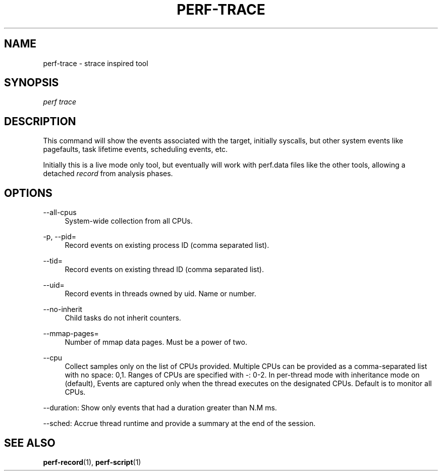 '\" t
.\"     Title: perf-trace
.\"    Author: [FIXME: author] [see http://docbook.sf.net/el/author]
.\" Generator: DocBook XSL Stylesheets v1.77.1 <http://docbook.sf.net/>
.\"      Date: 03/19/2013
.\"    Manual: perf Manual
.\"    Source: perf
.\"  Language: English
.\"
.TH "PERF\-TRACE" "1" "03/19/2013" "perf" "perf Manual"
.\" -----------------------------------------------------------------
.\" * Define some portability stuff
.\" -----------------------------------------------------------------
.\" ~~~~~~~~~~~~~~~~~~~~~~~~~~~~~~~~~~~~~~~~~~~~~~~~~~~~~~~~~~~~~~~~~
.\" http://bugs.debian.org/507673
.\" http://lists.gnu.org/archive/html/groff/2009-02/msg00013.html
.\" ~~~~~~~~~~~~~~~~~~~~~~~~~~~~~~~~~~~~~~~~~~~~~~~~~~~~~~~~~~~~~~~~~
.ie \n(.g .ds Aq \(aq
.el       .ds Aq '
.\" -----------------------------------------------------------------
.\" * set default formatting
.\" -----------------------------------------------------------------
.\" disable hyphenation
.nh
.\" disable justification (adjust text to left margin only)
.ad l
.\" -----------------------------------------------------------------
.\" * MAIN CONTENT STARTS HERE *
.\" -----------------------------------------------------------------
.SH "NAME"
perf-trace \- strace inspired tool
.SH "SYNOPSIS"
.sp
.nf
\fIperf trace\fR
.fi
.SH "DESCRIPTION"
.sp
This command will show the events associated with the target, initially syscalls, but other system events like pagefaults, task lifetime events, scheduling events, etc\&.
.sp
Initially this is a live mode only tool, but eventually will work with perf\&.data files like the other tools, allowing a detached \fIrecord\fR from analysis phases\&.
.SH "OPTIONS"
.PP
\-\-all\-cpus
.RS 4
System\-wide collection from all CPUs\&.
.RE
.PP
\-p, \-\-pid=
.RS 4
Record events on existing process ID (comma separated list)\&.
.RE
.PP
\-\-tid=
.RS 4
Record events on existing thread ID (comma separated list)\&.
.RE
.PP
\-\-uid=
.RS 4
Record events in threads owned by uid\&. Name or number\&.
.RE
.PP
\-\-no\-inherit
.RS 4
Child tasks do not inherit counters\&.
.RE
.PP
\-\-mmap\-pages=
.RS 4
Number of mmap data pages\&. Must be a power of two\&.
.RE
.PP
\-\-cpu
.RS 4
Collect samples only on the list of CPUs provided\&. Multiple CPUs can be provided as a comma\-separated list with no space: 0,1\&. Ranges of CPUs are specified with \-: 0\-2\&. In per\-thread mode with inheritance mode on (default), Events are captured only when the thread executes on the designated CPUs\&. Default is to monitor all CPUs\&.
.RE
.sp
\-\-duration: Show only events that had a duration greater than N\&.M ms\&.
.sp
\-\-sched: Accrue thread runtime and provide a summary at the end of the session\&.
.SH "SEE ALSO"
.sp
\fBperf-record\fR(1), \fBperf-script\fR(1)
